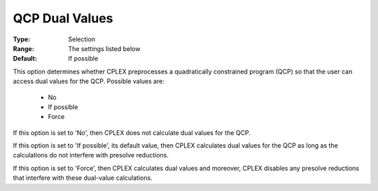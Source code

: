 .. _option-CPLEX-qcp_dual_values:


QCP Dual Values
===============



:Type:	Selection	
:Range:	The settings listed below	
:Default:	If possible	



This option determines whether CPLEX preprocesses a quadratically constrained program (QCP) so that the user can access dual values for the QCP. Possible values are:



    *	No
    *	If possible
    *	Force




If this option is set to 'No', then CPLEX does not calculate dual values for the QCP.





If this option is set to 'If possible', its default value, then CPLEX calculates dual values for the QCP as long as the calculations do not interfere with presolve reductions.





If this option is set to 'Force', then CPLEX calculates dual values and moreover, CPLEX disables any presolve reductions that interfere with these dual-value calculations.




